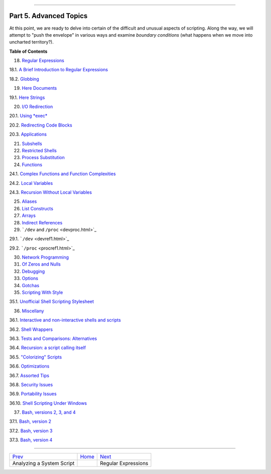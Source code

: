+----------------------------------+----+-------------------------+
| Advanced Bash-Scripting Guide:   |
+==================================+====+=========================+
| `Prev <sysscripts.html>`_        |    | `Next <regexp.html>`_   |
+----------------------------------+----+-------------------------+

--------------

Part 5. Advanced Topics
=======================

At this point, we are ready to delve into certain of the difficult and
unusual aspects of scripting. Along the way, we will attempt to "push
the envelope" in various ways and examine *boundary conditions* (what
happens when we move into uncharted territory?).

**Table of Contents**

18. `Regular Expressions <regexp.html>`_

18.1. `A Brief Introduction to Regular Expressions <x17000.html>`_

18.2. `Globbing <globbingref.html>`_

19. `Here Documents <here-docs.html>`_

19.1. `Here Strings <x17700.html>`_

20. `I/O Redirection <io-redirection.html>`_

20.1. `Using *exec* <x17837.html>`_

20.2. `Redirecting Code Blocks <redircb.html>`_

20.3. `Applications <redirapps.html>`_

21. `Subshells <subshells.html>`_

22. `Restricted Shells <restricted-sh.html>`_

23. `Process Substitution <process-sub.html>`_

24. `Functions <functions.html>`_

24.1. `Complex Functions and Function Complexities <complexfunct.html>`_

24.2. `Local Variables <localvar.html>`_

24.3. `Recursion Without Local Variables <recurnolocvar.html>`_

25. `Aliases <aliases.html>`_

26. `List Constructs <list-cons.html>`_

27. `Arrays <arrays.html>`_

28. `Indirect References <ivr.html>`_

29. ```/dev`` and ``/proc`` <devproc.html>`_

29.1. ```/dev`` <devref1.html>`_

29.2. ```/proc`` <procref1.html>`_

30. `Network Programming <networkprogramming.html>`_

31. `Of Zeros and Nulls <zeros.html>`_

32. `Debugging <debugging.html>`_

33. `Options <options.html>`_

34. `Gotchas <gotchas.html>`_

35. `Scripting With Style <scrstyle.html>`_

35.1. `Unofficial Shell Scripting Stylesheet <unofficialst.html>`_

36. `Miscellany <miscellany.html>`_

36.1. `Interactive and non-interactive shells and
scripts <intandnonint.html>`_

36.2. `Shell Wrappers <wrapper.html>`_

36.3. `Tests and Comparisons: Alternatives <testsandcomparisons.html>`_

36.4. `Recursion: a script calling itself <recursionsct.html>`_

36.5. `"Colorizing" Scripts <colorizing.html>`_

36.6. `Optimizations <optimizations.html>`_

36.7. `Assorted Tips <assortedtips.html>`_

36.8. `Security Issues <securityissues.html>`_

36.9. `Portability Issues <portabilityissues.html>`_

36.10. `Shell Scripting Under Windows <winscript.html>`_

37. `Bash, versions 2, 3, and 4 <bash2.html>`_

37.1. `Bash, version 2 <bashver2.html>`_

37.2. `Bash, version 3 <bashver3.html>`_

37.3. `Bash, version 4 <bashver4.html>`_

--------------

+-----------------------------+------------------------+-------------------------+
| `Prev <sysscripts.html>`_   | `Home <index.html>`_   | `Next <regexp.html>`_   |
+-----------------------------+------------------------+-------------------------+
| Analyzing a System Script   |                        | Regular Expressions     |
+-----------------------------+------------------------+-------------------------+


